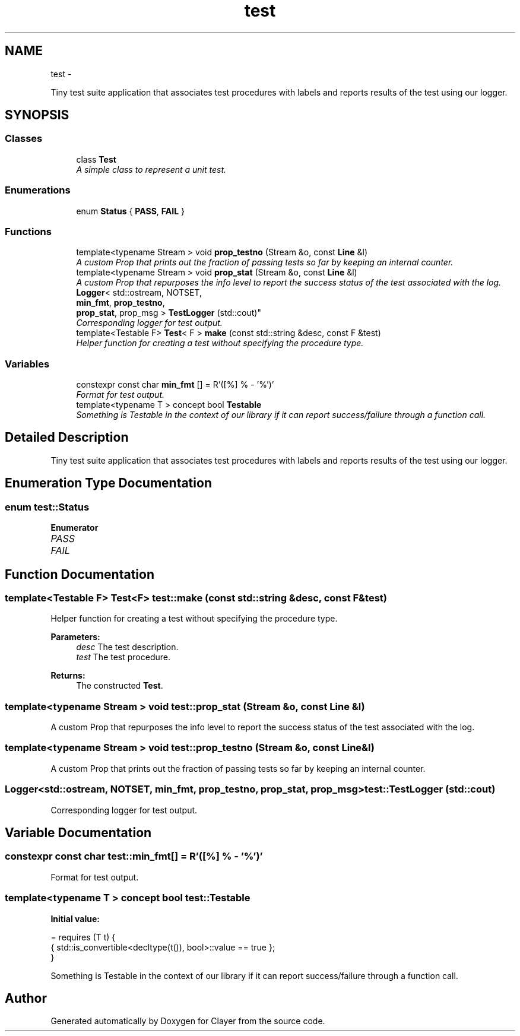 .TH "test" 3 "Sat Jul 28 2018" "Clayer" \" -*- nroff -*-
.ad l
.nh
.SH NAME
test \- 
.PP
Tiny test suite application that associates test procedures with labels and reports results of the test using our logger\&.  

.SH SYNOPSIS
.br
.PP
.SS "Classes"

.in +1c
.ti -1c
.RI "class \fBTest\fP"
.br
.RI "\fIA simple class to represent a unit test\&. \fP"
.in -1c
.SS "Enumerations"

.in +1c
.ti -1c
.RI "enum \fBStatus\fP { \fBPASS\fP, \fBFAIL\fP }"
.br
.in -1c
.SS "Functions"

.in +1c
.ti -1c
.RI "template<typename Stream > void \fBprop_testno\fP (Stream &o, const \fBLine\fP &l)"
.br
.RI "\fIA custom Prop that prints out the fraction of passing tests so far by keeping an internal counter\&. \fP"
.ti -1c
.RI "template<typename Stream > void \fBprop_stat\fP (Stream &o, const \fBLine\fP &l)"
.br
.RI "\fIA custom Prop that repurposes the info level to report the success status of the test associated with the log\&. \fP"
.ti -1c
.RI "\fBLogger\fP< std::ostream, NOTSET, 
.br
\fBmin_fmt\fP, \fBprop_testno\fP, 
.br
\fBprop_stat\fP, prop_msg > \fBTestLogger\fP (std::cout)"
.br
.RI "\fICorresponding logger for test output\&. \fP"
.ti -1c
.RI "template<Testable F> \fBTest\fP< F > \fBmake\fP (const std::string &desc, const F &test)"
.br
.RI "\fIHelper function for creating a test without specifying the procedure type\&. \fP"
.in -1c
.SS "Variables"

.in +1c
.ti -1c
.RI "constexpr const char \fBmin_fmt\fP [] = R'([%] % - '%')'"
.br
.RI "\fIFormat for test output\&. \fP"
.ti -1c
.RI "template<typename T > concept bool \fBTestable\fP"
.br
.RI "\fISomething is Testable in the context of our library if it can report success/failure through a function call\&. \fP"
.in -1c
.SH "Detailed Description"
.PP 
Tiny test suite application that associates test procedures with labels and reports results of the test using our logger\&. 
.SH "Enumeration Type Documentation"
.PP 
.SS "enum \fBtest::Status\fP"

.PP
\fBEnumerator\fP
.in +1c
.TP
\fB\fIPASS \fP\fP
.TP
\fB\fIFAIL \fP\fP
.SH "Function Documentation"
.PP 
.SS "template<Testable F> \fBTest\fP<F> test::make (const std::string &desc, const F &test)"

.PP
Helper function for creating a test without specifying the procedure type\&. 
.PP
\fBParameters:\fP
.RS 4
\fIdesc\fP The test description\&. 
.br
\fItest\fP The test procedure\&.
.RE
.PP
\fBReturns:\fP
.RS 4
The constructed \fBTest\fP\&. 
.RE
.PP

.SS "template<typename Stream > void test::prop_stat (Stream &o, const \fBLine\fP &l)"

.PP
A custom Prop that repurposes the info level to report the success status of the test associated with the log\&. 
.SS "template<typename Stream > void test::prop_testno (Stream &o, const \fBLine\fP &l)"

.PP
A custom Prop that prints out the fraction of passing tests so far by keeping an internal counter\&. 
.SS "\fBLogger\fP<std::ostream, NOTSET, \fBmin_fmt\fP, \fBprop_testno\fP, \fBprop_stat\fP, prop_msg> test::TestLogger (std::cout)"

.PP
Corresponding logger for test output\&. 
.SH "Variable Documentation"
.PP 
.SS "constexpr const char test::min_fmt[] = R'([%] % - '%')'"

.PP
Format for test output\&. 
.SS "template<typename T > concept bool test::Testable"
\fBInitial value:\fP
.PP
.nf
= requires (T t) {
  { std::is_convertible<decltype(t()), bool>::value == true };
}
.fi
.PP
Something is Testable in the context of our library if it can report success/failure through a function call\&. 
.SH "Author"
.PP 
Generated automatically by Doxygen for Clayer from the source code\&.

